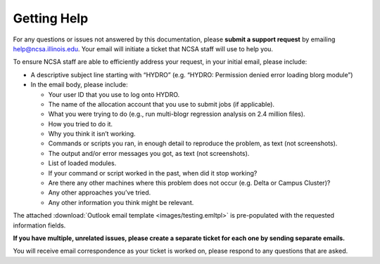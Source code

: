 .. _help:

Getting Help
======

For any questions or issues not answered by this documentation, please **submit a support request** by emailing help@ncsa.illinois.edu. Your email will initiate a ticket that NCSA staff will use to help you.

To ensure NCSA staff are able to efficiently address your request, in your initial email, please include:

- A descriptive subject line starting with “HYDRO” (e.g. “HYDRO: Permission denied error loading blorg module”)
- In the email body, please include:
  
  - Your user ID that you use to log onto HYDRO.
  - The name of the allocation account that you use to submit jobs (if applicable).
  - What you were trying to do (e.g., run multi-blogr regression analysis on 2.4 million files).
  - How you tried to do it.
  - Why you think it isn’t working.
  - Commands or scripts you ran, in enough detail to reproduce the problem, as text (not screenshots).
  - The output and/or error messages you got, as text (not screenshots).
  - List of loaded modules.
  - If your command or script worked in the past, when did it stop working?
  - Are there any other machines where this problem does not occur (e.g. Delta or Campus Cluster)?
  - Any other approaches you’ve tried.
  - Any other information you think might be relevant.

The attached :download:`Outlook email template <images/testing.emltpl>` is pre-populated with the requested information fields.

**If you have multiple, unrelated issues, please create a separate ticket for each one by sending separate emails.**

You will receive email correspondence as your ticket is worked on, please respond to any questions that are asked.
